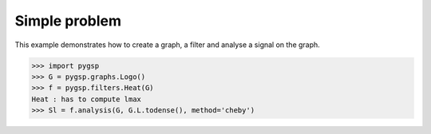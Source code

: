 ==============
Simple problem
==============

This example demonstrates how to create a graph, a filter and analyse a signal on the graph.

>>> import pygsp
>>> G = pygsp.graphs.Logo()
>>> f = pygsp.filters.Heat(G)
Heat : has to compute lmax
>>> Sl = f.analysis(G, G.L.todense(), method='cheby')
